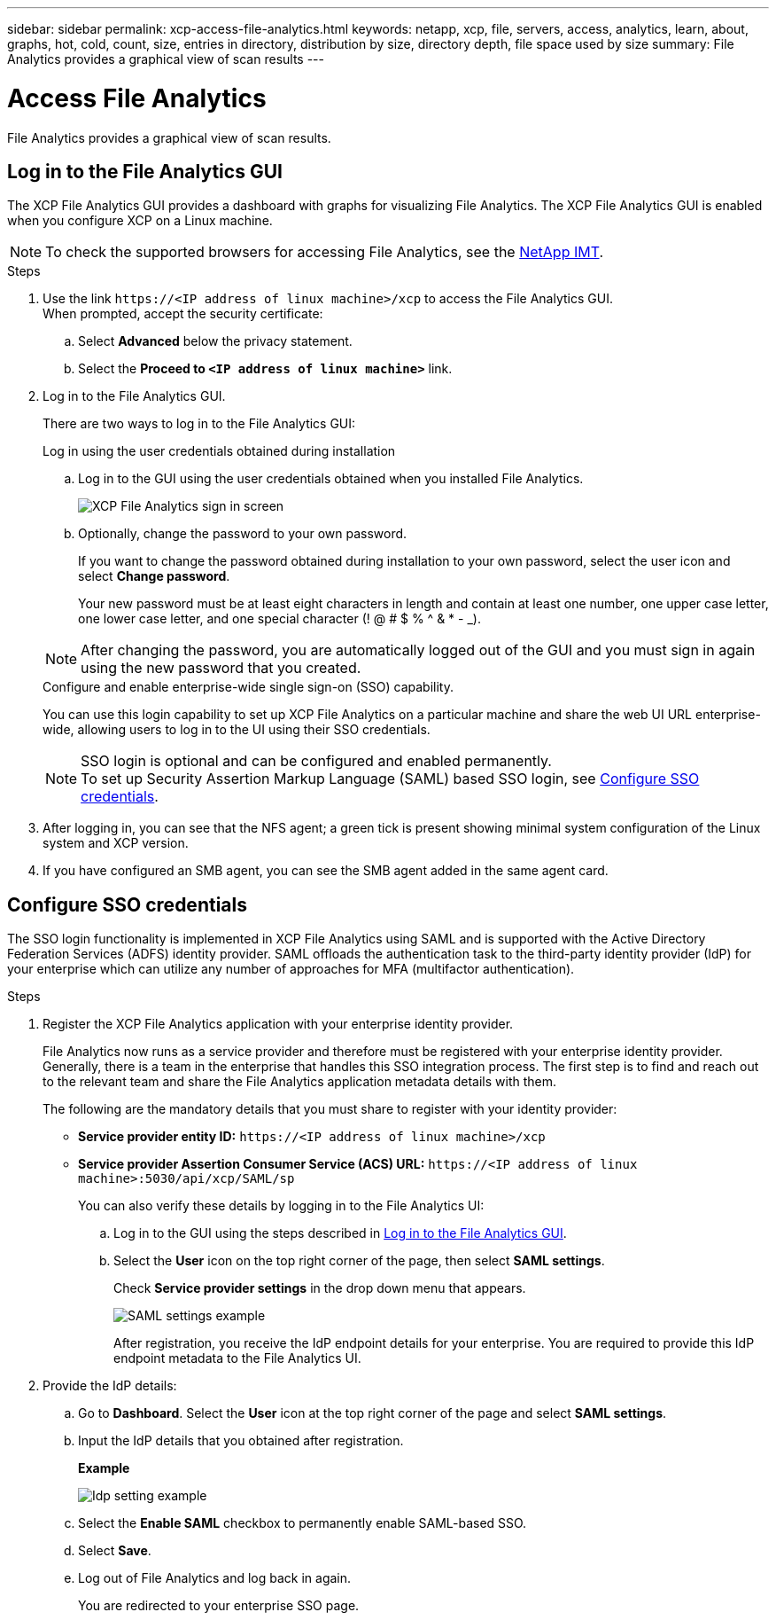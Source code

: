 ---
sidebar: sidebar
permalink: xcp-access-file-analytics.html
keywords: netapp, xcp, file, servers, access, analytics, learn, about, graphs, hot, cold, count, size, entries in directory, distribution by size, directory depth, file space used by size
summary: File Analytics provides a graphical view of scan results
---

= Access File Analytics
:hardbreaks:
:nofooter:
:icons: font
:linkattrs:
:imagesdir: ./media/

[.lead]
File Analytics provides a graphical view of scan results.

== Log in to the File Analytics GUI

The XCP File Analytics GUI provides a dashboard with graphs for visualizing File Analytics. The XCP File Analytics GUI is enabled when you configure XCP on a Linux machine.

NOTE: To check the supported browsers for accessing File Analytics, see the link:https://mysupport.netapp.com/matrix/[NetApp IMT^].

.Steps

. Use the link `\https://<IP address of linux machine>/xcp` to access the File Analytics GUI.
When prompted, accept the security certificate:
.. Select *Advanced* below the privacy statement.
..	Select the *Proceed to `<IP address of linux machine>`* link.
. Log in to the File Analytics GUI.
+
There are two ways to log in to the File Analytics GUI:
+
[role="tabbed-block"]
====
.Log in using the user credentials obtained during installation
--
.. Log in to the GUI using the user credentials obtained when you installed File Analytics.
+
image:xcp_image2.png[XCP File Analytics sign in screen]
.. Optionally, change the password to your own password. 
+
If you want to change the password obtained during installation to your own password, select the user icon and select *Change password*.
+
Your new password must be at least eight characters in length and contain at least one number, one upper case letter, one lower case letter, and one special character (! @ # $ % ^ & * - _). 

NOTE: After changing the password, you are automatically logged out of the GUI and you must sign in again using the new password that you created.
--
.Configure and enable enterprise-wide single sign-on (SSO) capability.
--
You can use this login capability to set up XCP File Analytics on a particular machine and share the web UI URL enterprise-wide, allowing users to log in to the UI using their SSO credentials.

NOTE: SSO login is optional and can be configured and enabled permanently. 
To set up Security Assertion Markup Language (SAML) based SSO login, see <<Configure SSO credentials>>.
--
====

. After logging in, you can see that the NFS agent; a green tick is present showing minimal system configuration of the Linux system and XCP version.
. If you have configured an SMB agent, you can see the SMB agent added in the same agent card.

== Configure SSO credentials

The SSO login functionality is implemented in XCP File Analytics using SAML and is supported with the Active Directory Federation Services (ADFS) identity provider. SAML offloads the authentication task to the third-party identity provider (IdP) for your enterprise which can utilize any number of approaches for MFA (multifactor authentication). 

.Steps

. Register the XCP File Analytics application with your enterprise identity provider.
+
File Analytics now runs as a service provider and therefore must be registered with your enterprise identity provider. Generally, there is a team in the enterprise that handles this SSO integration process. The first step is to find and reach out to the relevant team and share the File Analytics application metadata details with them.
+
The following are the mandatory details that you must share to register with your identity provider: 
+
* *Service provider entity ID:* `\https://<IP address of linux machine>/xcp`
* *Service provider Assertion Consumer Service (ACS) URL:* `\https://<IP address of linux machine>:5030/api/xcp/SAML/sp`
+
You can also verify these details by logging in to the File Analytics UI:
+
.. Log in to the GUI using the steps described in <<Log in to the File Analytics GUI>>.
+
.. Select the *User* icon on the top right corner of the page, then select *SAML settings*. 
+
Check *Service provider settings* in the drop down menu that appears.
+
image:xcp_saml_settings.png[SAML settings example]
+
After registration, you receive the IdP endpoint details for your enterprise. You are required to provide this IdP endpoint metadata to the File Analytics UI. 

. Provide the IdP details:
.. Go to *Dashboard*. Select the *User* icon at the top right corner of the page and select *SAML settings*.
+
.. Input the IdP details that you obtained after registration.
+
*Example*
+
image:xcp_image19.png[Idp setting example]
+
.. Select the *Enable SAML* checkbox to permanently enable SAML-based SSO.
.. Select *Save*.
.. Log out of File Analytics and log back in again. 
+
You are redirected to your enterprise SSO page.

// 23 Oct 2023, OTHERDOC-34
// 2022 Nov 07, BURT 1493059 